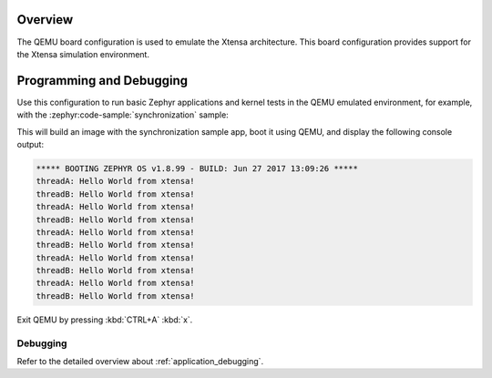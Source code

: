 .. zephyr:board:: qemu_xtensa

Overview
********

The QEMU board configuration is used to emulate the Xtensa architecture. This board
configuration provides support for the Xtensa simulation environment.

Programming and Debugging
*************************

Use this configuration to run basic Zephyr applications and kernel tests in the QEMU
emulated environment, for example, with the :zephyr:code-sample:`synchronization` sample:

.. zephyr-app-commands::
   :zephyr-app: samples/synchronization
   :host-os: unix
   :board: qemu_xtensa/dc233c
   :goals: run

This will build an image with the synchronization sample app, boot it using
QEMU, and display the following console output:

.. code-block:: console

        ***** BOOTING ZEPHYR OS v1.8.99 - BUILD: Jun 27 2017 13:09:26 *****
        threadA: Hello World from xtensa!
        threadB: Hello World from xtensa!
        threadA: Hello World from xtensa!
        threadB: Hello World from xtensa!
        threadA: Hello World from xtensa!
        threadB: Hello World from xtensa!
        threadA: Hello World from xtensa!
        threadB: Hello World from xtensa!
        threadA: Hello World from xtensa!
        threadB: Hello World from xtensa!

Exit QEMU by pressing :kbd:`CTRL+A` :kbd:`x`.

Debugging
=========

Refer to the detailed overview about :ref:`application_debugging`.
